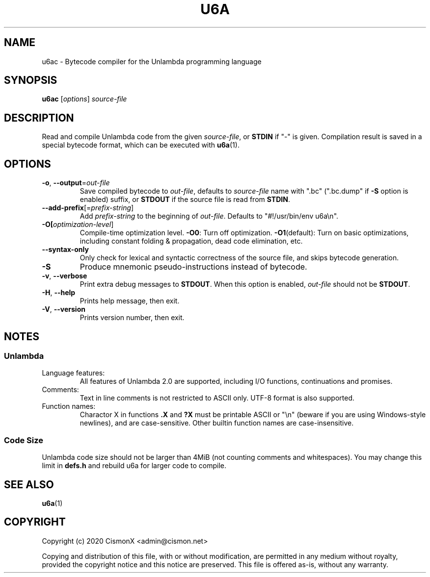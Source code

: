 .TH "U6A" "1" "Jan 30, 2020" "0.1.0" "U6A User Manual"
.
.SH NAME
u6ac - Bytecode compiler for the Unlambda programming language
.
.SH SYNOPSIS
.B u6ac
.RI [ options ]
.I source-file
.
.SH DESCRIPTION
Read and compile Unlambda code from the given
.IR source-file ,
or
.B STDIN
if "-" is given.
Compilation result is saved in a special bytecode format, which can be executed with
.BR u6a (1).
.
.SH OPTIONS
.TP
\fB\-o\fR, \fB\-\-output\fR=\fIout-file\fR
Save compiled bytecode to
.IR out-file ,
defaults to
.I source-file
name with ".bc" (".bc.dump" if 
.B \-S
option is enabled) suffix, or
.B STDOUT
if the source file is read from
.BR STDIN .
.TP
\fB\-\-add\-prefix\fR[=\fIprefix-string\fR]
Add
.I prefix-string
to the beginning of
.IR out-file .
Defaults to "#!/usr/bin/env u6a\\n".
.TP
\fB\-O[\fIoptimization-level\fR]
Compile-time optimization level.
.BR \-O0 :
Turn off optimization.
.BR \-O1 (default):
Turn on basic optimizations, including constant folding & propagation, dead code elimination, etc.
.TP
\fB\-\-syntax\-only\fR
Only check for lexical and syntactic correctness of the source file, and skips bytecode generation.
.TP
\fB\-S\fR
Produce mnemonic pseudo-instructions instead of bytecode.
.TP
\fB\-v\fR, \fB\-\-verbose\fR
Print extra debug messages to
.BR STDOUT .
When this option is enabled,
.I out-file
should not be
.BR STDOUT .
.TP
\fB\-H\fR, \fB\-\-help\fR
Prints help message, then exit.
.TP
\fB\-V\fR, \fB\-\-version\fR
Prints version number, then exit.
.
.SH NOTES
.SS Unlambda
.TP
Language features:
All features of Unlambda 2.0 are supported, including I/O functions, continuations and promises.
.TP
Comments:
Text in line comments is not restricted to ASCII only. UTF-8 format is also supported.
.TP
Function names:
Charactor X in functions 
.B .X
and
.B ?X
must be printable ASCII or "\\n" (beware if you are using Windows-style newlines), and are case-sensitive.
Other builtin function names are case-insensitive.
.SS Code Size
Unlambda code size should not be larger than 4MiB (not counting comments and whitespaces).
You may change this limit in
.B defs.h
and rebuild u6a for larger code to compile.
.
.SH SEE ALSO
.BR u6a (1)
.
.SH COPYRIGHT
Copyright (c)  2020  CismonX <admin@cismon.net>
.PP
Copying and distribution of this file, with or without modification, are permitted in any medium without royalty, provided the copyright notice and this notice are preserved.
This file is offered as-is, without any warranty.
